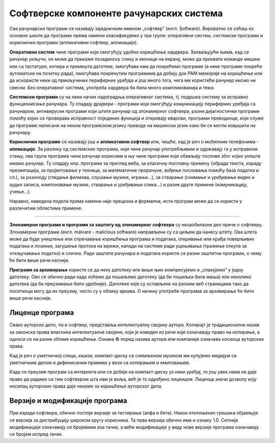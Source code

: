 Софтверске компоненте рачунарских система
=========================================

Сви рачунарски програми се називају заједничким именом „софтвер” (енгл. Software).
Вероватно се сећаш из основне школе да програме према намени класификујемо у три групе: оперативни систем, системски програми и кориснички програми (апликативни софтвер, апликације).

**Оперативни систем** чине програми који омогућују удобно коришћење хардвера. Захваљујући њима, кад се рачунар укључи, он може да прикаже позадинску слику и иконице на екрану, може да прихвати команде мишем или са тастатуре, копира и премешта датотеке, омогућава нам да покрећемо програме (а неке програме покреће аутоматски на почетку рада), омогућава покренутим програмима да добију док РАМ меморије на коришћење или да искористе неки од прикључених периферних уређаја и још много тога, чега ми користећи рачунар нисмо ни свесни. Без оперативног система, употреба хардвера би била много компликованија и тежа.

.. questionnote::

 Које оперативне системе познајеш? Који оперативни систем користи твој рачунар? Који оперативни систем је инсталиран на твом мобилном телефону?

**Системски програми** су на неки начин надоградња оперативног система, тј. подршка систему за исправно функционисање рачунара. Ту спадају драјвери - програми који омогућују комуникацију периферних уређаја са рачунаром, антивирусни програми који штите рачунар од злонамерног софтвера, разни дијагностички програми помоћу којих се проверава исправност појединих функција и откривају кварови, програми преводиоци, који служе да програме написане на неком програмском језику преводе на машински језик како би се могли извршити на рачунару.

**Кориснички програми** се називају још и **апликативни софтвер** или, чешће, кад је реч о мобилним телефонима - **апликације**. За разлику од системских програма, који чине рачунар употребљивим и одржавају га у исправном стању, ова група програма чини рачунар корисним и њу чине програми који обављају послове због којих уопште имамо рачунар. Ту спадају нпр. програми за преглед веба, за класичну пословну примену (обрада текста, израду презентација, за пројектовање у техници, за математичке прорачуне, вођење пословања помоћу база податка и сл.), за разоноду (гледање филмова, слушање музике, играње...), за стварање (снимање и уређивање видео и аудио записа, компоновање музике, стварање и уређивање слика...) и разне друге примене (комуникацију, учење...).

.. questionnote::

    Размисли и сети се, а ако не знаш, потражи на интернету корисничке програме за сваку од наведених категорија. Знаш ли за неке корисничке програме који припадају категоријама које нисмо овде навели?
    
    Шта мислиш, да ли су „апликације” које инсталираш на „паметни” мобилни телефон такође кориснички програми? Поразговарај о овоме са вршњацима, размените међусобно спискове програма које сте набројали и упоредите их. Да ли има преклапања? А неслагања, у смислу да сте исти програм сврстали у групе за различите намене? Зашто се то десило?

Наравно, наведена подела према намени није прецизна и формална, исти програм може да се користи у различитим областима примене.

~~~~

**Злонамерни програми и програми за заштиту од злонамерног софтвера** су незаобилазни део приче о софтверу. Злонамерни програми (енгл. malvare - malicious software) направљени су са циљем да нанесу штету. Ова штета може да буде уништење или спречавање коришћења  програма и података, откривање или крађа поверљивих података и лозинки, загушење протока на мрежи, напади на системе ради уцењивања (тражење откупа за откључавање податка) и слично. Ради заштите рачунара и података користе се разни заштитни програми, о чему ће бити више речи касније.

**Програми за архивирање** користе се да неку датотеку или више њих компресујемо и „спакујемо” у једну датотеку. Ово се обично ради када хоћемо да пошаљемо датотеку (да би пошиљка била мања) или неколико датотека (да би преузимање било удобније). Датотеке које су остављене на разним веб страницама тако да посетиоци могу да их преузму, често су у облику архива. О начину употребе програма за архивирање ће бити више речи касније.

Лиценце програма
----------------

Свако ауторско дело, па и софтвер, представља интелектуалну својину аутора. Kопирајт је традиционални назив за законска права власника интелектуалне својине, који је изведен из речи које означавају право на копирање, а односи се на разне облике коришћења. Ознака © поред назива аутора или компаније означава носиоца ауторских права.

Kад је реч о уметничкој слици, књизи, компакт-диску са снимљеном музиком ми купујемо медијум са уметничким делом и дефинисаним правима у вези са копирањем и емитовањем.

Kада се преузме програм са интернета или се добије на компакт-диску уз неки уређај, то још увек нама не даје право да радимо са тим софтвером шта нам је воља, већ је то одређено лиценцом. Лиценца значи дозволу коју носилац ауторских права даје некоме за коришћење ауторског дела.


.. infonote::
    Пре него што проучиш табелу која следи, ево једног кратког подсећања: програм се пише у неком програмском језику, и то је изворни код. Да би се програм извршио, преводи се у машински код, тј. у извршну верзију коју "разуме" рачунар. Модификације програма се нормално раде у изворном коду. Читање и мењање извршног кода није немогуће, али је знатно теже, а најчешће је илегално.


.. image:: ../../_images/9_licence_softver.png
   :width: 780px   
   :align: center


.. infonote::
    Реч „копилефт” (енгл. Copyleft) је непреводива игра речи која би значила отприлике: „остави исти копирајт ако нешто мењаш”
    Идеја ГНУ заједнице (која је творац овог појма) је да се формира посебан  "екосистем" софтвера који је отвореног кода и да сви који су у том екосистему праве нови софтвер отвореног кода од другог софтвера отвореног кода. То је довело је до тога да је неки начин "подељен" свет софтвера отвореног кода и власничког софтвера.
 

Верзије и модификације програма
-------------------------------

При изради софтвера, обично постоје верзије за тестирање (алфа и бета). Након отклоњених грешака објављује се верзија за дистрибуцију широком кругу корисника. Та прва верзија обично има и ознаку 1.0. Ситније модификације означавају се бројевима иза тачке, а веће модификације у виду нове верзије програма означавају се бројем испред тачке.




